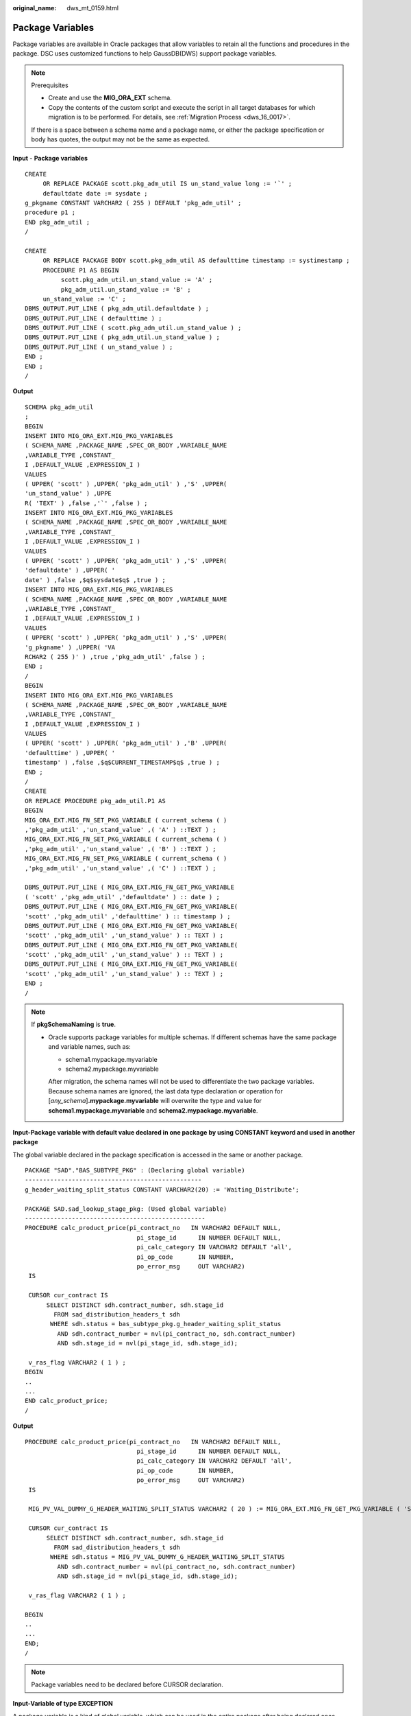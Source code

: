 :original_name: dws_mt_0159.html

.. _dws_mt_0159:

Package Variables
=================

Package variables are available in Oracle packages that allow variables to retain all the functions and procedures in the package. DSC uses customized functions to help GaussDB(DWS) support package variables.

.. note::

   Prerequisites

   -  Create and use the **MIG_ORA_EXT** schema.
   -  Copy the contents of the custom script and execute the script in all target databases for which migration is to be performed. For details, see :ref:`Migration Process <dws_16_0017>`.

   If there is a space between a schema name and a package name, or either the package specification or body has quotes, the output may not be the same as expected.

**Input** - **Package variables**

::

   CREATE
        OR REPLACE PACKAGE scott.pkg_adm_util IS un_stand_value long := '`' ;
        defaultdate date := sysdate ;
   g_pkgname CONSTANT VARCHAR2 ( 255 ) DEFAULT 'pkg_adm_util' ;
   procedure p1 ;
   END pkg_adm_util ;
   /

   CREATE
        OR REPLACE PACKAGE BODY scott.pkg_adm_util AS defaulttime timestamp := systimestamp ;
        PROCEDURE P1 AS BEGIN
             scott.pkg_adm_util.un_stand_value := 'A' ;
             pkg_adm_util.un_stand_value := 'B' ;
        un_stand_value := 'C' ;
   DBMS_OUTPUT.PUT_LINE ( pkg_adm_util.defaultdate ) ;
   DBMS_OUTPUT.PUT_LINE ( defaulttime ) ;
   DBMS_OUTPUT.PUT_LINE ( scott.pkg_adm_util.un_stand_value ) ;
   DBMS_OUTPUT.PUT_LINE ( pkg_adm_util.un_stand_value ) ;
   DBMS_OUTPUT.PUT_LINE ( un_stand_value ) ;
   END ;
   END ;
   /

**Output**

::

   SCHEMA pkg_adm_util
   ;
   BEGIN
   INSERT INTO MIG_ORA_EXT.MIG_PKG_VARIABLES
   ( SCHEMA_NAME ,PACKAGE_NAME ,SPEC_OR_BODY ,VARIABLE_NAME
   ,VARIABLE_TYPE ,CONSTANT_
   I ,DEFAULT_VALUE ,EXPRESSION_I )
   VALUES
   ( UPPER( 'scott' ) ,UPPER( 'pkg_adm_util' ) ,'S' ,UPPER(
   'un_stand_value' ) ,UPPE
   R( 'TEXT' ) ,false ,'`' ,false ) ;
   INSERT INTO MIG_ORA_EXT.MIG_PKG_VARIABLES
   ( SCHEMA_NAME ,PACKAGE_NAME ,SPEC_OR_BODY ,VARIABLE_NAME
   ,VARIABLE_TYPE ,CONSTANT_
   I ,DEFAULT_VALUE ,EXPRESSION_I )
   VALUES
   ( UPPER( 'scott' ) ,UPPER( 'pkg_adm_util' ) ,'S' ,UPPER(
   'defaultdate' ) ,UPPER( '
   date' ) ,false ,$q$sysdate$q$ ,true ) ;
   INSERT INTO MIG_ORA_EXT.MIG_PKG_VARIABLES
   ( SCHEMA_NAME ,PACKAGE_NAME ,SPEC_OR_BODY ,VARIABLE_NAME
   ,VARIABLE_TYPE ,CONSTANT_
   I ,DEFAULT_VALUE ,EXPRESSION_I )
   VALUES
   ( UPPER( 'scott' ) ,UPPER( 'pkg_adm_util' ) ,'S' ,UPPER(
   'g_pkgname' ) ,UPPER( 'VA
   RCHAR2 ( 255 )' ) ,true ,'pkg_adm_util' ,false ) ;
   END ;
   /
   BEGIN
   INSERT INTO MIG_ORA_EXT.MIG_PKG_VARIABLES
   ( SCHEMA_NAME ,PACKAGE_NAME ,SPEC_OR_BODY ,VARIABLE_NAME
   ,VARIABLE_TYPE ,CONSTANT_
   I ,DEFAULT_VALUE ,EXPRESSION_I )
   VALUES
   ( UPPER( 'scott' ) ,UPPER( 'pkg_adm_util' ) ,'B' ,UPPER(
   'defaulttime' ) ,UPPER( '
   timestamp' ) ,false ,$q$CURRENT_TIMESTAMP$q$ ,true ) ;
   END ;
   /
   CREATE
   OR REPLACE PROCEDURE pkg_adm_util.P1 AS
   BEGIN
   MIG_ORA_EXT.MIG_FN_SET_PKG_VARIABLE ( current_schema ( )
   ,'pkg_adm_util' ,'un_stand_value' ,( 'A' ) ::TEXT ) ;
   MIG_ORA_EXT.MIG_FN_SET_PKG_VARIABLE ( current_schema ( )
   ,'pkg_adm_util' ,'un_stand_value' ,( 'B' ) ::TEXT ) ;
   MIG_ORA_EXT.MIG_FN_SET_PKG_VARIABLE ( current_schema ( )
   ,'pkg_adm_util' ,'un_stand_value' ,( 'C' ) ::TEXT ) ;

   DBMS_OUTPUT.PUT_LINE ( MIG_ORA_EXT.MIG_FN_GET_PKG_VARIABLE
   ( 'scott' ,'pkg_adm_util' ,'defaultdate' ) :: date ) ;
   DBMS_OUTPUT.PUT_LINE ( MIG_ORA_EXT.MIG_FN_GET_PKG_VARIABLE(
   'scott' ,'pkg_adm_util' ,'defaulttime' ) :: timestamp ) ;
   DBMS_OUTPUT.PUT_LINE ( MIG_ORA_EXT.MIG_FN_GET_PKG_VARIABLE(
   'scott' ,'pkg_adm_util' ,'un_stand_value' ) :: TEXT ) ;
   DBMS_OUTPUT.PUT_LINE ( MIG_ORA_EXT.MIG_FN_GET_PKG_VARIABLE(
   'scott' ,'pkg_adm_util' ,'un_stand_value' ) :: TEXT ) ;
   DBMS_OUTPUT.PUT_LINE ( MIG_ORA_EXT.MIG_FN_GET_PKG_VARIABLE(
   'scott' ,'pkg_adm_util' ,'un_stand_value' ) :: TEXT ) ;
   END ;
   /

.. note::

   If **pkgSchemaNaming** is **true**.

   -  Oracle supports package variables for multiple schemas. If different schemas have the same package and variable names, such as:

      -  schema1.mypackage.myvariable
      -  schema2.mypackage.myvariable

      After migration, the schema names will not be used to differentiate the two package variables. Because schema names are ignored, the last data type declaration or operation for [*any_schema*]\ **.mypackage.myvariable** will overwrite the type and value for **schema1.mypackage.myvariable** and **schema2.mypackage.myvariable**.

**Input-Package variable with default value declared in one package by using CONSTANT keyword and used in another package**

The global variable declared in the package specification is accessed in the same or another package.

::

   PACKAGE "SAD"."BAS_SUBTYPE_PKG" : (Declaring global variable)
   -------------------------------------------------
   g_header_waiting_split_status CONSTANT VARCHAR2(20) := 'Waiting_Distribute';

   PACKAGE SAD.sad_lookup_stage_pkg: (Used global variable)
   --------------------------------------------------
   PROCEDURE calc_product_price(pi_contract_no   IN VARCHAR2 DEFAULT NULL,
                                  pi_stage_id      IN NUMBER DEFAULT NULL,
                                  pi_calc_category IN VARCHAR2 DEFAULT 'all',
                                  pi_op_code       IN NUMBER,
                                  po_error_msg     OUT VARCHAR2)
    IS

    CURSOR cur_contract IS
         SELECT DISTINCT sdh.contract_number, sdh.stage_id
           FROM sad_distribution_headers_t sdh
          WHERE sdh.status = bas_subtype_pkg.g_header_waiting_split_status
            AND sdh.contract_number = nvl(pi_contract_no, sdh.contract_number)
            AND sdh.stage_id = nvl(pi_stage_id, sdh.stage_id);

    v_ras_flag VARCHAR2 ( 1 ) ;
   BEGIN
   ..
   ...
   END calc_product_price;
   /

**Output**

::

   PROCEDURE calc_product_price(pi_contract_no   IN VARCHAR2 DEFAULT NULL,
                                  pi_stage_id      IN NUMBER DEFAULT NULL,
                                  pi_calc_category IN VARCHAR2 DEFAULT 'all',
                                  pi_op_code       IN NUMBER,
                                  po_error_msg     OUT VARCHAR2)
    IS

    MIG_PV_VAL_DUMMY_G_HEADER_WAITING_SPLIT_STATUS VARCHAR2 ( 20 ) := MIG_ORA_EXT.MIG_FN_GET_PKG_VARIABLE ( 'SAD' ,'bas_subtype_pkg' ,'g_header_waiting_split_status' ) ::VARCHAR2 ( 20 ) ;

    CURSOR cur_contract IS
         SELECT DISTINCT sdh.contract_number, sdh.stage_id
           FROM sad_distribution_headers_t sdh
          WHERE sdh.status = MIG_PV_VAL_DUMMY_G_HEADER_WAITING_SPLIT_STATUS
            AND sdh.contract_number = nvl(pi_contract_no, sdh.contract_number)
            AND sdh.stage_id = nvl(pi_stage_id, sdh.stage_id);

    v_ras_flag VARCHAR2 ( 1 ) ;

   BEGIN
   ..
   ...
   END;
   /

.. note::

   Package variables need to be declared before CURSOR declaration.

**Input-Variable of type EXCEPTION**

A package variable is a kind of global variable, which can be used in the entire package after being declared once.

::

   CREATE OR REPLACE PACKAGE BODY SAD.sad_lookup_stage_pkg IS

     ex_prog_error EXCEPTION;

   PROCEDURE assert_null ( pi_value IN VARCHAR2 )
   IS
   BEGIN
       IF pi_value IS NOT NULL THEN
               RAISE ex_prog_error ;

       END IF ;

   END assert_null;

   END SAD.sad_lookup_stage_pkg
   /

**Output**

::

   CREATE
        OR REPLACE PROCEDURE SAD.sad_lookup_stage_pkg#assert_null
    ( pi_value IN VARCHAR2 )
   PACKAGE
   IS
     ex_prog_error EXCEPTION;
   BEGIN
       IF pi_value IS NOT NULL THEN
               RAISE ex_prog_error ;

       END IF ;

   END ;
   /

.. note::

   As GaussDB does not have the software package functions, the package variable needs to be declared in the procedure or function.

**Input - If the configuration parameter pkgSchemaNaming is set to false**

A package variable is a kind of global variable, which can be used in the entire package after being declared once.

::

   CREATE OR REPLACE PACKAGE BODY SAD.bas_lookup_misc_pkg IS

     g_pkg_name CONSTANT VARCHAR2(30) := 'bas_lookup_misc_pkg';
     g_func_name VARCHAR2(30);

     FUNCTION func_name RETURN VARCHAR2 IS
       l_func_name VARCHAR2(100);
     BEGIN
       l_func_name := g_pkg_name || '.' || g_func_name;
       RETURN l_func_name;
     END;
   END SAD.bas_lookup_misc_pkg;
   /

**Output**

::

   INSERT INTO MIG_ORA_EXT.MIG_PKG_VARIABLES (
             PACKAGE_NAME
             ,SPEC_OR_BODY
             ,VARIABLE_NAME
             ,VARIABLE_TYPE
             ,CONSTANT_I
             ,DEFAULT_VALUE
             ,RUNTIME_EXEC_I
        )
        VALUES ( UPPER( 'bas_lookup_misc_pkg' )
        ,'B'
        ,UPPER( 'g_func_name' )
        ,UPPER( 'VARCHAR2(30)' )
        ,FALSE
        ,NULL
        ,FALSE ) ;

   END ;
   /
   --********************************************************************
   CREATE
        OR REPLACE FUNCTION SAD.bas_lookup_misc_pkg#func_name
        RETURN VARCHAR2
     PACKAGE
     IS
     l_func_name VARCHAR2 ( 100 ) ;
        MIG_PV_VAL_DUMMY_G_PKG_NAME VARCHAR2 ( 30 ) := MIG_ORA_EXT.MIG_FN_GET_PKG_VARIABLE ( 'SAD' ,'bas_lookup_misc_pkg' ,'g_pkg_name' ) ::VARCHAR2 ( 30 ) ;
        MIG_PV_VAL_DUMMY_G_FUNC_NAME VARCHAR2 ( 30 ) := MIG_ORA_EXT.MIG_FN_GET_PKG_VARIABLE ( 'SAD' ,'bas_lookup_misc_pkg' ,'g_func_name' ) ::VARCHAR2 ( 30 ) ;

   BEGIN
       l_func_name := MIG_PV_VAL_DUMMY_G_PKG_NAME || '.' || MIG_PV_VAL_DUMMY_G_FUNC_NAME ;

    MIG_ORA_EXT.MIG_FN_SET_PKG_VARIABLE ( 'SAD','bas_lookup_misc_pkg','g_pkg_name',MIG_PV_VAL_DUMMY_G_PKG_NAME ) ;
    MIG_ORA_EXT.MIG_FN_SET_PKG_VARIABLE ( 'SAD','bas_lookup_misc_pkg','g_func_name',MIG_PV_VAL_DUMMY_G_FUNC_NAME ) ;

       RETURN l_func_name ;


   END ;
   /

.. note::

   If the configuration parameter **pkgSchemaNaming** is set to **false**, package variable migration is not happening properly in some places (for example, GET to fetch default value and SET to assign final value are not added). This setting is not recommended by the kernel team. Please check with Kernel team.

**Input-Package variable declared with data type as table column %TYPE**

If a data type is declared as table column %TYPE for a variable, the data type which is defined on table creation level is considered to be the corresponding column.

::

   CREATE OR REPLACE PACKAGE BODY SAD.bas_lookup_misc_pkg IS

     v_emp_name emp.ename%TYPE;

   PROCEDURE save_emp_dtls ( v_empno IN VARCHAR2 )
   IS
   BEGIN

       IF v_emp_name IS NULL THEN
          v_emp_name := 'test';
       END IF ;

   END save_emp_dtls;

   END bas_lookup_misc_pkg
   /

**Output**

::

   BEGIN

        INSERT INTO MIG_ORA_EXT.MIG_PKG_VARIABLES (
             PACKAGE_NAME
             ,SPEC_OR_BODY
             ,VARIABLE_NAME
             ,VARIABLE_TYPE
             ,CONSTANT_I
             ,DEFAULT_VALUE
             ,RUNTIME_EXEC_I
        )
        VALUES ( UPPER( 'bas_lookup_misc_pkg' )
        ,'B'
        ,UPPER( 'v_emp_name' )
        ,UPPER( 'VARCHAR2(30)' )
        ,FALSE
        ,NULL
        ,FALSE ) ;

   END ;
   /
   --*********************************************************
   CREATE
        OR REPLACE PROCEDURE SAD.bas_lookup_misc_pkg#save_emp_dtls ( v_empno IN VARCHAR2 )
   PACKAGE
   IS
     MIG_PV_VAL_DUMMY_EMP_NAME VARCHAR2 ( 30 ) := MIG_ORA_EXT.MIG_FN_GET_PKG_VARIABLE ( 'SAD' ,'bas_lookup_misc_pkg' ,'v_emp_name' ) ::VARCHAR2 ( 30 ) ;
   BEGIN
       IF MIG_PV_VAL_DUMMY_EMP_NAME IS NULL THEN
          MIG_PV_VAL_DUMMY_EMP_NAME := 'test';
       END IF ;

   END ;
   /

.. note::

   While migrating a package variable with a data type as table column %TYPE, take the actual data type from a table and use it while declaring a variable, rather than using %TYPE.

**Input - If the configuration parameter "pkgSchemaNaming" is set to false**

If the PACKAGE name is specified along with the SCHEMA name, use the SCHEMA name on GET() to fetch the default value and SET() to assign the final value .

::

   CREATE OR REPLACE PACKAGE BODY SAD.bas_lookup_misc_pkg IS

     g_pkg_name CONSTANT VARCHAR2(30) := 'bas_lookup_misc_pkg';
     g_func_name VARCHAR2(30);

     FUNCTION func_name RETURN VARCHAR2 IS
       l_func_name VARCHAR2(100);
     BEGIN
       l_func_name := g_pkg_name || '.' || g_func_name;
       RETURN l_func_name;
     END;
   END SAD.bas_lookup_misc_pkg;
   /

**Output**

::

   BEGIN
        INSERT INTO MIG_ORA_EXT.MIG_PKG_VARIABLES (
             PACKAGE_NAME
             ,SPEC_OR_BODY
             ,VARIABLE_NAME
             ,VARIABLE_TYPE
             ,CONSTANT_I
             ,DEFAULT_VALUE
             ,RUNTIME_EXEC_I
        )
        VALUES ( UPPER( 'bas_lookup_misc_pkg' )
        ,'B'
        ,UPPER( 'g_pkg_name' )
        ,UPPER( 'VARCHAR2(30)' )
        ,TRUE
        ,'bas_lookup_misc_pkg'
        ,FALSE ) ;

        INSERT INTO MIG_ORA_EXT.MIG_PKG_VARIABLES (
             PACKAGE_NAME
             ,SPEC_OR_BODY
             ,VARIABLE_NAME
             ,VARIABLE_TYPE
             ,CONSTANT_I
             ,DEFAULT_VALUE
             ,RUNTIME_EXEC_I
        )
        VALUES ( UPPER( 'bas_lookup_misc_pkg' )
        ,'B'
        ,UPPER( 'g_func_name' )
        ,UPPER( 'VARCHAR2(30)' )
        ,FALSE
        ,NULL
        ,FALSE ) ;

   END ;
   /
   --********************************************************************
   CREATE
        OR REPLACE FUNCTION SAD.bas_lookup_misc_pkg#func_name
        RETURN VARCHAR2
     PACKAGE
     IS
     l_func_name VARCHAR2 ( 100 ) ;
        MIG_PV_VAL_DUMMY_G_PKG_NAME VARCHAR2 ( 30 ) := MIG_ORA_EXT.MIG_FN_GET_PKG_VARIABLE ( 'SAD' ,'bas_lookup_misc_pkg' ,'g_pkg_name' ) ::VARCHAR2 ( 30 ) ;
        MIG_PV_VAL_DUMMY_G_FUNC_NAME VARCHAR2 ( 30 ) := MIG_ORA_EXT.MIG_FN_GET_PKG_VARIABLE ( 'SAD' ,'bas_lookup_misc_pkg' ,'g_func_name' ) ::VARCHAR2 ( 30 ) ;

   BEGIN
       l_func_name := MIG_PV_VAL_DUMMY_G_PKG_NAME || '.' || MIG_PV_VAL_DUMMY_G_FUNC_NAME ;

    MIG_ORA_EXT.MIG_FN_SET_PKG_VARIABLE ( 'SAD','bas_lookup_misc_pkg','g_pkg_name',MIG_PV_VAL_DUMMY_G_PKG_NAME ) ;
    MIG_ORA_EXT.MIG_FN_SET_PKG_VARIABLE ( 'SAD','bas_lookup_misc_pkg','g_func_name',MIG_PV_VAL_DUMMY_G_FUNC_NAME ) ;

       RETURN l_func_name ;


   END ;
   /

**Input - If the configuration parameter pkgSchemaNaming is set to false**

If the configuration parameter **pkgSchemaNaming** is set to **false**.

::

   CREATE OR REPLACE PACKAGE BODY bas_lookup_misc_pkg IS

     g_pkg_name CONSTANT VARCHAR2(30) := 'bas_lookup_misc_pkg';
     g_func_name VARCHAR2(30);

     FUNCTION func_name RETURN VARCHAR2 IS
       l_func_name VARCHAR2(100);
     BEGIN
       l_func_name := g_pkg_name || '.' || g_func_name;
       RETURN l_func_name;
     END;
   END SAD.bas_lookup_misc_pkg;
   /

**Output**

::

   BEGIN
        INSERT INTO MIG_ORA_EXT.MIG_PKG_VARIABLES (
             PACKAGE_NAME
             ,SPEC_OR_BODY
             ,VARIABLE_NAME
             ,VARIABLE_TYPE
             ,CONSTANT_I
             ,DEFAULT_VALUE
             ,RUNTIME_EXEC_I
        )
        VALUES ( UPPER( 'bas_lookup_misc_pkg' )
        ,'B'
        ,UPPER( 'g_pkg_name' )
        ,UPPER( 'VARCHAR2(30)' )
        ,TRUE
        ,'bas_lookup_misc_pkg'
        ,FALSE ) ;

        INSERT INTO MIG_ORA_EXT.MIG_PKG_VARIABLES (
             PACKAGE_NAME
             ,SPEC_OR_BODY
             ,VARIABLE_NAME
             ,VARIABLE_TYPE
             ,CONSTANT_I
             ,DEFAULT_VALUE
             ,RUNTIME_EXEC_I
        )
        VALUES ( UPPER( 'bas_lookup_misc_pkg' )
        ,'B'
        ,UPPER( 'g_func_name' )
        ,UPPER( 'VARCHAR2(30)' )
        ,FALSE
        ,NULL
        ,FALSE ) ;

   END ;
   /
   --********************************************************************
   CREATE
        OR REPLACE FUNCTION bas_lookup_misc_pkg#func_name
        RETURN VARCHAR2
     PACKAGE
     IS
     l_func_name VARCHAR2 ( 100 ) ;
        MIG_PV_VAL_DUMMY_G_PKG_NAME VARCHAR2 ( 30 ) := MIG_ORA_EXT.MIG_FN_GET_PKG_VARIABLE ( CURRENT_SCHEMA() ,'bas_lookup_misc_pkg' ,'g_pkg_name' ) ::VARCHAR2 ( 30 ) ;
        MIG_PV_VAL_DUMMY_G_FUNC_NAME VARCHAR2 ( 30 ) := MIG_ORA_EXT.MIG_FN_GET_PKG_VARIABLE ( CURRENT_SCHEMA() ,'bas_lookup_misc_pkg' ,'g_func_name' ) ::VARCHAR2 ( 30 ) ;

   BEGIN
       l_func_name := MIG_PV_VAL_DUMMY_G_PKG_NAME || '.' || MIG_PV_VAL_DUMMY_G_FUNC_NAME ;

    MIG_ORA_EXT.MIG_FN_SET_PKG_VARIABLE ( CURRENT_SCHEMA(),'bas_lookup_misc_pkg','g_pkg_name',MIG_PV_VAL_DUMMY_G_PKG_NAME ) ;
    MIG_ORA_EXT.MIG_FN_SET_PKG_VARIABLE ( CURRENT_SCHEMA(),'bas_lookup_misc_pkg','g_func_name',MIG_PV_VAL_DUMMY_G_FUNC_NAME ) ;

       RETURN l_func_name ;


   END ;
   /

**Input: if pkgSchemaNaming is set to false, package variable**

The global variable is not correctly converted during package conversion, and an error is reported during compilation. If the configuration parameter **pkgSchemaNaming** is set to **false**, package variable migration is not happening properly in some places. This setting is not recommended by Kernel team. Please check with Kernel team.

::

   CREATE OR REPLACE PACKAGE BODY SAD.bas_dml_lookup_pkg IS
     g_pkg_name CONSTANT VARCHAR2(30) := 'bas_dml_ic_price_rule_pkg' ;
     g_func_name VARCHAR2 (100);

     FUNCTION func_name
     RETURN VARCHAR2
     IS
       l_func_name VARCHAR2(100) ;
     BEGIN
        l_func_name := g_pkg_name || '.' || g_func_name ;
        RETURN l_func_name ;

      END ;

   END bas_dml_lookup_pkg ;
   /

**Output**

::

   BEGIN
        INSERT INTO MIG_ORA_EXT.MIG_PKG_VARIABLES (
               USER_NAME, PACKAGE_NAME, SPEC_OR_BODY
             , VARIABLE_NAME, VARIABLE_TYPE
             , CONSTANT_I, DEFAULT_VALUE, RUNTIME_EXEC_I
        )
        VALUES ( 'SAD', UPPER( 'bas_dml_lookup_pkg' ), 'B'
               , UPPER( 'g_pkg_name' ), UPPER( 'VARCHAR2 ( 30 )' )
               , TRUE, 'bas_dml_ic_price_rule_pkg', FALSE ) ;

        INSERT INTO MIG_ORA_EXT.MIG_PKG_VARIABLES (
               USER_NAME, PACKAGE_NAME, SPEC_OR_BODY
             , VARIABLE_NAME, VARIABLE_TYPE
             , CONSTANT_I, DEFAULT_VALUE, RUNTIME_EXEC_I
        )
        VALUES ( 'SAD', UPPER( 'bas_dml_lookup_pkg' ), 'B'
               , UPPER( 'g_func_name' ), UPPER( 'VARCHAR2(100)' )
               , FALSE, NULL, FALSE ) ;

   END ;
   /

   CREATE OR REPLACE FUNCTION SAD.bas_dml_lookup_pkg#func_name
   RETURN VARCHAR2
   IS
        MIG_PV_VAL_DUMMY_G_PKG_NAME VARCHAR2(30) := MIG_ORA_EXT.MIG_FN_GET_PKG_VARIABLE ( 'SAD', 'BAS_DML_LOOKUP_PKG', 'G_PKG_NAME' )::VARCHAR2(30) ;
        MIG_PV_VAL_DUMMY_G_FUNC_NAME VARCHAR2(100) := MIG_ORA_EXT.MIG_FN_GET_PKG_VARIABLE ( 'SAD', 'BAS_DML_LOOKUP_PKG', 'G_FUNC_NAME' )::VARCHAR2(100) ;
        l_func_name VARCHAR2(100) ;
   BEGIN
        l_func_name := MIG_PV_VAL_DUMMY_G_PKG_NAME || '.' || MIG_PV_VAL_DUMMY_G_FUNC_NAME ;
        RETURN l_func_name ;

   END ;
   /

**Input: table field type definition in the (%type) table**

During package conversion, the schema definition is not added to the table field type definition in the (%type) table. An error is reported during compilation.

::

   CREATE TABLE CTP_BRANCH
        ( ID            VARCHAR2(10)
     , NAME          VARCHAR2(100)
     , DESCRIPTION   VARCHAR2(500)
     );

   CREATE OR REPLACE PACKAGE BODY SAD.bas_dml_lookup_pkg IS
     g_pkg_name CONSTANT VARCHAR2(30) := 'bas_dml_ic_price_rule_pkg' ;
     g_func_name CTP_BRANCH.NAME%TYPE;

     FUNCTION func_name
     RETURN VARCHAR2
     IS
       l_func_name VARCHAR2(100) ;
     BEGIN
        l_func_name := g_pkg_name || '.' || g_func_name ;
        RETURN l_func_name ;

      END ;

   END bas_dml_lookup_pkg ;
   /

**Output**

::

   BEGIN
        INSERT INTO MIG_ORA_EXT.MIG_PKG_VARIABLES (
               USER_NAME, PACKAGE_NAME, SPEC_OR_BODY
             , VARIABLE_NAME, VARIABLE_TYPE
             , CONSTANT_I, DEFAULT_VALUE, RUNTIME_EXEC_I
        )
        VALUES ( 'SAD', UPPER( 'bas_dml_lookup_pkg' ), 'B'
               , UPPER( 'g_pkg_name' ), UPPER( 'VARCHAR2 ( 30 )' )
               , TRUE, 'bas_dml_ic_price_rule_pkg', FALSE ) ;

        INSERT INTO MIG_ORA_EXT.MIG_PKG_VARIABLES (
               USER_NAME, PACKAGE_NAME, SPEC_OR_BODY
             , VARIABLE_NAME, VARIABLE_TYPE
             , CONSTANT_I, DEFAULT_VALUE, RUNTIME_EXEC_I
        )
        VALUES ( 'SAD', UPPER( 'bas_dml_lookup_pkg' ), 'B'
               , UPPER( 'g_func_name' ), UPPER( 'VARCHAR2(100)' )
               , FALSE, NULL, FALSE ) ;

   END ;
   /
   CREATE OR REPLACE FUNCTION SAD.bas_dml_lookup_pkg#func_name
   RETURN VARCHAR2
   IS
        MIG_PV_VAL_DUMMY_G_PKG_NAME VARCHAR2(30) := MIG_ORA_EXT.MIG_FN_GET_PKG_VARIABLE ( 'SAD', 'BAS_DML_LOOKUP_PKG', 'G_PKG_NAME' )::VARCHAR2(30) ;
        MIG_PV_VAL_DUMMY_G_FUNC_NAME VARCHAR2(100) := MIG_ORA_EXT.MIG_FN_GET_PKG_VARIABLE ( 'SAD', 'BAS_DML_LOOKUP_PKG', 'G_FUNC_NAME' )::VARCHAR2(100) ;
        l_func_name VARCHAR2(100) ;
   BEGIN
        l_func_name := MIG_PV_VAL_DUMMY_G_PKG_NAME || '.' || MIG_PV_VAL_DUMMY_G_FUNC_NAME ;
        RETURN l_func_name ;

   END ;
   /

**EXCEPTION**

Package variables can be declare as **EXCEPTION**. GaussDB(DWS) does not support this function.

**Input**

::

   CREATE OR REPLACE PACKAGE BODY product_pkg IS

     ex_prog_error EXCEPTION;

     PROCEDURE assert_null(pi_value IN VARCHAR2) IS
     BEGIN
       IF pi_value IS NOT NULL
       THEN
         RAISE ex_prog_error;
       END IF;
     EXCEPTION
       WHEN ex_prog_error THEN
         RAISE ex_prog_error;

     END assert_null;
   END product_pkg;
   /

**Output**

::

   CREATE OR REPLACE PROCEDURE product_pkg.Assert_null (pi_value IN VARCHAR2)
   IS
     ex_prog_error EXCEPTION;
   BEGIN
       IF pi_value IS NOT NULL THEN
         RAISE ex_prog_error;
       END IF;
   EXCEPTION
     WHEN ex_prog_error THEN
                RAISE ex_prog_error;
   END;

   /

**Default value**

function is specified as a default value for a package variable.

**Input**

::

   BEGIN
        INSERT INTO MIG_ORA_EXT.MIG_PKG_VARIABLES (
             PACKAGE_NAME
             ,SPEC_OR_BODY
             ,VARIABLE_NAME
             ,VARIABLE_TYPE
             ,CONSTANT_I
             ,DEFAULT_VALUE
             ,RUNTIME_EXEC_I
        )
        VALUES ( UPPER( 'PKG_REVN_ARPU' )
        ,'B'
        ,UPPER( 'imodel' )
        ,UPPER( 'log_table.ds_exec%TYPE' )
        ,FALSE
        ,pkg_etl.proc_set_chain ( 'DAILY ARPU' )
        ,FALSE ) ;

   END ;
   /
   gSQL:PKG_REVN_ARPU_04.SQL:23: ERROR:  function pkg_etl.proc_set_chain(unknown) does not exist
   LINE 15:      ,pkg_etl.proc_set_chain ( 'DAILY ARPU' )
                  ^
   HINT:  No function matches the given name and argument types. You might need to add explicit type casts.



   CREATE OR REPLACE PACKAGE BODY IC_STAGE.PKG_REVN_ARPU
   AS
    imodel   log_table.ds_exec%TYPE := pkg_etl.proc_set_chain ('DAILY ARPU');
   PROCEDURE AGGR_X_AGG00_REVN_DEALER (p_date    PLS_INTEGER,
                                          p_days    PLS_INTEGER)
      AS
         v_start_date   PLS_INTEGER;
         v_curr_date    PLS_INTEGER;
      v_imodel   VARCHAR2(100);
      BEGIN
         pkg_etl.proc_start (p_date, 'AGGR_X_AGG00_REVN_DEALER ');

         v_start_date :=
            TO_CHAR (TO_DATE (p_date, 'yyyymmdd') - (p_days - 1), 'yyyymmdd');
         v_curr_date := p_date;
      v_imodel := imodel;

      END;
   END PKG_REVN_ARPU;
   /

**Output**

::

   SET
        package_name_list = 'PKG_REVN_ARPU' ;

   BEGIN
        INSERT INTO MIG_ORA_EXT.MIG_PKG_VARIABLES (
             PACKAGE_NAME
             ,SPEC_OR_BODY
             ,VARIABLE_NAME
             ,VARIABLE_TYPE
             ,CONSTANT_I
             ,DEFAULT_VALUE
             ,RUNTIME_EXEC_I
        )
        VALUES ( UPPER( 'PKG_REVN_ARPU' )
        ,'B'
        ,UPPER( 'imodel' )
        ,UPPER( 'log_table.ds_exec%TYPE' )
        ,FALSE
        ,$q$pkg_etl.proc_set_chain ('DAILY ARPU')$q$
        ,TRUE ) ;

   END ;
   /
   CREATE
        OR REPLACE PROCEDURE PKG_REVN_ARPU.AGGR_X_AGG00_REVN_DEALER ( p_date INTEGER
        ,p_days INTEGER )
     AS
     MIG_PV_VAL_DUMMY_IMODEL log_table.ds_exec%TYPE := MIG_ORA_EXT.MIG_FN_GET_PKG_VARIABLE ( CURRENT_USER,'PKG_REVN_ARPU','imodel' ) ::log_table.ds_exec%TYPE ;
        v_start_date INTEGER ;
        v_curr_date INTEGER ;
        v_imodel VARCHAR2 ( 100 ) ;

   BEGIN
        pkg_etl.proc_start ( p_date ,'AGGR_X_AGG00_REVN_DEALER ' ) ;
        v_start_date := TO_CHAR( TO_DATE( p_date ,'yyyymmdd' ) - ( p_days - 1 ),'yyyymmdd' ) ;
        v_curr_date := p_date ;
        v_imodel := MIG_PV_VAL_DUMMY_IMODEL ;
        MIG_ORA_EXT.MIG_FN_SET_PKG_VARIABLE ( CURRENT_USER,'PKG_REVN_ARPU','imodel',MIG_PV_VAL_DUMMY_IMODEL ) ;

   END ;
   /
   reset package_name_list ;

**PLS_INTEGER**

A PLS_INTEGER datatype is not converted into INTEGER for package variables but it is working fine for other local variables. Therefore, it should be converted to INTEGER, such as, varaible1 PLS_INTEGER ==> varaible1 INTEGER

SCRIPTS: SAD_CALC_BPART_PRICE_PKG.sql, SAD_CALC_ITEM_PKG_TEST_OB.sql, SAD_CALC_ITEM_PRICE_TEST_OB.sql, SAD_CALC_ITEM_PRI_TEST_OB.sql, SAD_CALC_ITEM_TEST_OB.sql

**Input**

::

   CREATE OR REPLACE PACKAGE BODY "SAD"."SAD_CALC_BPART_PRICE_PKG" IS
   g_max_number_of_entities PLS_INTEGER := 100;
   FUNCTION split_warning(pi_contract_number IN VARCHAR2,
   pi_stage_id        IN NUMBER,
   pi_quotation_id    IN NUMBER,
   pi_cfg_instance_id IN NUMBER) RETURN VARCHAR2 IS
   BEGIN
   ---
   l_item_list := items_no_cost(pi_contract_number        => pi_contract_number,
   pi_stage_id               => pi_stage_id,
   pi_quotation_id           => pi_quotation_id,
   pi_cfg_instance_id        => pi_cfg_instance_id,
   pi_max_number_of_entities => g_max_number_of_entities,
   pi_sep_char               => g_item_sep_char,
   po_error_msg              => po_error_msg);
   ---
   END split_warning;
   END SAD_CALC_BPART_PRICE_PKG;

**Output**

::

   BEGIN
   ---
   INSERT INTO MIG_ORA_EXT.MIG_PKG_VARIABLES (
   PACKAGE_NAME
   ,SPEC_OR_BODY
   ,VARIABLE_NAME
   ,VARIABLE_TYPE
   ,CONSTANT_I
   ,DEFAULT_VALUE
   ,RUNTIME_EXEC_I
   )
   VALUES ( UPPER( 'SAD_CALC_BPART_PRICE_PKG' )
   ,'B'
   ,UPPER( 'g_max_number_of_entities' )
   ,UPPER( 'PLS_INTEGER' )
   ,FALSE
   ,100
   ,FALSE ) ;
   ---
   END;
   /
   CREATE
   OR REPLACE FUNCTION SAD.SAD_CALC_BPART_PRICE_PKG#split_warning ( pi_contract_number IN VARCHAR2
   ,pi_stage_id IN NUMBER
   ,pi_quotation_id IN NUMBER
   ,pi_cfg_instance_id IN NUMBER )
   RETURN VARCHAR2 IS
   ---
   MIG_PV_VAL_DUMMY_G_MAX_NUMBER_OF_ENTITIES PLS_INTEGER := MIG_ORA_EXT.MIG_FN_GET_PKG_VARIABLE ( current_schema ( )
   ,'SAD_CALC_BPART_PRICE_PKG'
   ,'g_max_number_of_entities' ) ::PLS_INTEGER ;
   ---
   l_item_list := SAD.SAD_CALC_BPART_PRICE_PKG#items_no_cost ( pi_contract_number => pi_contract_number ,
   pi_stage_id => pi_stage_id ,
   pi_quotation_id => pi_quotation_id ,
   pi_cfg_instance_id => pi_cfg_instance_id ,
   pi_max_number_of_entities => MIG_PV_VAL_DUMMY_G_MAX_NUMBER_OF_ENTITIES ,
   pi_sep_char => MIG_PV_VAL_DUMMY_G_ITEM_SEP_CHAR ,
   po_error_msg => po_error_msg ) ;
   ---
   END;

**Input**

::

   PLS_INTEGER datatype not converted into INTEGER for package variables but it's working fine for other local variables therefore for package variables also PLS_INTEGER should be converted to INTEGER datatype i.e varaible1 PLS_INTEGER ==> varaible1 INTEGER

   SCRIPTS : SAD_CALC_BPART_PRICE_PKG.SQL, SAD_CALC_ITEM_PKG_TEST_OB.SQL, SAD_CALC_ITEM_PRICE_TEST_OB.SQL, SAD_CALC_ITEM_PRI_TEST_OB.SQL, SAD_CALC_ITEM_TEST_OB.SQL

   INPUT :

   CREATE OR REPLACE PACKAGE BODY "SAD"."SAD_CALC_BPART_PRICE_PKG" IS

    g_max_number_of_entities PLS_INTEGER := 100;

    FUNCTION split_warning(pi_contract_number IN VARCHAR2,
                            pi_stage_id        IN NUMBER,
                            pi_quotation_id    IN NUMBER,
                            pi_cfg_instance_id IN NUMBER) RETURN VARCHAR2 IS

     BEGIN
     ---

     l_item_list := items_no_cost(pi_contract_number        => pi_contract_number,
                                    pi_stage_id               => pi_stage_id,
                                    pi_quotation_id           => pi_quotation_id,
                                    pi_cfg_instance_id        => pi_cfg_instance_id,
                                    pi_max_number_of_entities => g_max_number_of_entities,
                                    pi_sep_char               => g_item_sep_char,
                                    po_error_msg              => po_error_msg);

     ---

     END split_warning;

   END SAD_CALC_BPART_PRICE_PKG;


   OUTPUT :

   BEGIN

   ---
   INSERT INTO MIG_ORA_EXT.MIG_PKG_VARIABLES (
             PACKAGE_NAME
             ,SPEC_OR_BODY
             ,VARIABLE_NAME
             ,VARIABLE_TYPE
             ,CONSTANT_I
             ,DEFAULT_VALUE
             ,RUNTIME_EXEC_I
        )
        VALUES ( UPPER( 'SAD_CALC_BPART_PRICE_PKG' )
        ,'B'
        ,UPPER( 'g_max_number_of_entities' )
        ,UPPER( 'PLS_INTEGER' )
        ,FALSE
        ,100
        ,FALSE ) ;
   ---

   END;
   /

   CREATE
        OR REPLACE FUNCTION SAD.SAD_CALC_BPART_PRICE_PKG#split_warning ( pi_contract_number IN VARCHAR2
        ,pi_stage_id IN NUMBER
        ,pi_quotation_id IN NUMBER
        ,pi_cfg_instance_id IN NUMBER )
        RETURN VARCHAR2 IS

     ---

        MIG_PV_VAL_DUMMY_G_MAX_NUMBER_OF_ENTITIES PLS_INTEGER := MIG_ORA_EXT.MIG_FN_GET_PKG_VARIABLE ( current_schema ( )
        ,'SAD_CALC_BPART_PRICE_PKG'
        ,'g_max_number_of_entities' ) ::PLS_INTEGER ;

     ---

     l_item_list := SAD.SAD_CALC_BPART_PRICE_PKG#items_no_cost ( pi_contract_number => pi_contract_number ,
                   pi_stage_id => pi_stage_id ,
                   pi_quotation_id => pi_quotation_id ,
                   pi_cfg_instance_id => pi_cfg_instance_id ,
                   pi_max_number_of_entities => MIG_PV_VAL_DUMMY_G_MAX_NUMBER_OF_ENTITIES ,
                   pi_sep_char => MIG_PV_VAL_DUMMY_G_ITEM_SEP_CHAR ,
                   po_error_msg => po_error_msg ) ;
     ---

   END;

**Output**

::

   BEGIN
        INSERT INTO MIG_ORA_EXT.MIG_PKG_VARIABLES
      (  PACKAGE_NAME, SPEC_OR_BODY, VARIABLE_NAME
             , VARIABLE_TYPE, CONSTANT_I, DEFAULT_VALUE
             , RUNTIME_EXEC_I )
        VALUES ( UPPER('SAD_CALC_BPART_PRICE_PKG')
         , 'B', UPPER( 'g_max_number_of_entities' )
         , UPPER( 'INTEGER' ),FALSE,100
         , FALSE ) ;
   END ;
   /

   CREATE OR REPLACE FUNCTION SAD.SAD_CALC_BPART_PRICE_PKG#split_warning
    ( pi_contract_number IN VARCHAR2
       , pi_stage_id   IN NUMBER )
   RETURN VARCHAR2
   PACKAGE
   IS
    MIG_PV_VAL_DUMMY_G_MAX_NUMBER_OF_ENTITIES INTEGER := MIG_ORA_EXT.MIG_FN_GET_PKG_VARIABLE('SAD', 'SAD_CALC_BPART_PRICE_PKG', 'g_max_number_of_entities') ::INTEGER ;
       po_error_msg sad_products_t.exception_description%TYPE ;

   BEGIN
        l_item_list := items_no_cost ( pi_contract_number => pi_contract_number ,pi_stage_id => pi_stage_id
             , pi_max_number_of_entities => MIG_PV_VAL_DUMMY_G_MAX_NUMBER_OF_ENTITIES
             , po_error_msg => po_error_msg ) ;
        MIG_ORA_EXT.MIG_FN_SET_PKG_VARIABLE ('SAD' ,'SAD_CALC_BPART_PRICE_PKG' ,'g_max_number_of_entities' ,MIG_PV_VAL_DUMMY_G_MAX_NUMBER_OF_ENTITIES);

        RETURN po_error_msg ;

   EXCEPTION
       WHEN OTHERS THEN
           po_error_msg := 'Program Others abnormal, Fail to obtain the warning information.' || SQLERRM ;
           MIG_ORA_EXT.MIG_FN_SET_PKG_VARIABLE ( 'SAD' ,'SAD_CALC_BPART_PRICE_PKG' ,'g_max_number_of_entities' ,MIG_PV_VAL_DUMMY_G_MAX_NUMBER_OF_ENTITIES ) ;

           RETURN po_error_msg ;

   END ;
   /

**Cursor With Package Variable**

The cursor declared in SAD.sad_calc_product_price_pkg#calc_product_price contains package variables and needs to be handled.

**Input**

::

   CREATE OR REPLACE PACKAGE SAD.bas_subtype_pkg IS
     g_header_waiting_split_status CONSTANT VARCHAR2(20) := 'Waiting_Distribute';
     SUBTYPE error_msg IS sad_products_t.exception_description%TYPE;
   END bas_subtype_pkg;
   /

   CREATE OR REPLACE PACKAGE BODY SAD.sad_calc_product_price_pkg IS
     PROCEDURE calc_product_price(pi_contract_no   IN VARCHAR2 DEFAULT NULL,
                                  pi_stage_id      IN NUMBER DEFAULT NULL,
                                  po_error_msg     OUT VARCHAR2) IS
       CURSOR cur_contract IS
         SELECT DISTINCT sdh.contract_number, sdh.stage_id
           FROM sad_distribution_headers_t sdh
          WHERE sdh.status = bas_subtype_pkg.g_header_waiting_split_status
            AND sdh.contract_number = nvl(pi_contract_no, sdh.contract_number)
            AND sdh.stage_id = nvl(pi_stage_id, sdh.stage_id);

       lv_error_msg bas_subtype_pkg.error_msg;
     BEGIN
       FOR rec_contract IN cur_contract
       LOOP

           validate_process_status(rec_contract.contract_number,
                                   rec_contract.stage_id,
                                   lv_error_msg);
       END LOOP;

    po_error_msg := lv_error_msg;
     END calc_product_price;

   END sad_calc_product_price_pkg;
   /

**Output**

::

   BEGIN
        INSERT INTO MIG_ORA_EXT.MIG_PKG_VARIABLES
       ( PACKAGE_NAME,SPEC_OR_BODY,VARIABLE_NAME
       , VARIABLE_TYPE,CONSTANT_I,DEFAULT_VALUE
       , RUNTIME_EXEC_I )
        VALUES ( UPPER('bas_subtype_pkg'), 'S', UPPER('g_header_waiting_split_status')
       , UPPER( 'VARCHAR2(20)' ), TRUE, 'Waiting_Distribute'
       , FALSE ) ;
   END ;
   /

   CREATE OR REPLACE PROCEDURE SAD.sad_calc_product_price_pkg#calc_product_price
    ( pi_contract_no IN VARCHAR2 DEFAULT NULL
       , pi_stage_id IN NUMBER DEFAULT NULL
       , po_error_msg OUT VARCHAR2 )
   PACKAGE
   IS
    MIG_PV_VAL_DUMMY_G_HEADER_WAITING_SPLIT_STATUS VARCHAR2 ( 20 ) := MIG_ORA_EXT.MIG_FN_GET_PKG_VARIABLE ( 'SAD' ,'bas_subtype_pkg'
       ,'g_header_waiting_split_status' ) ::VARCHAR2 ( 20 ) ;

    CURSOR cur_contract IS
    SELECT DISTINCT sdh.contract_number, sdh.stage_id
         FROM sad_distribution_headers_t sdh
        WHERE sdh.status = MIG_PV_VAL_DUMMY_G_HEADER_WAITING_SPLIT_STATUS
          AND sdh.contract_number = nvl( pi_contract_no ,sdh.contract_number )
          AND sdh.stage_id = nvl( pi_stage_id ,sdh.stage_id ) ;

       lv_error_msg sad_products_t.exception_description%TYPE ;
   BEGIN
        FOR rec_contract IN cur_contract
     LOOP
             validate_process_status ( rec_contract.contract_number ,rec_contract.stage_id ,lv_error_msg ) ;

        END LOOP ;
        po_error_msg := lv_error_msg ;
        MIG_ORA_EXT.MIG_FN_SET_PKG_VARIABLE ( 'SAD' ,'bas_subtype_pkg' ,'g_header_waiting_split_status' ,MIG_PV_VAL_DUMMY_G_HEADER_WAITING_SPLIT_STATUS ) ;

   END ;
   /

**SET VARIABLE function after the RETURN**

SET VARIABLE function should be called before the RETURN statements in the procedure and function.

**Input**

::

   CREATE OR REPLACE PACKAGE BODY SAD.bas_dml_lookup_pkg IS
     g_pkg_name CONSTANT VARCHAR2(30) := 'bas_dml_lookup_pkg' ;
     g_func_name VARCHAR2(100);

     FUNCTION func_name
     RETURN VARCHAR2
     IS
       l_func_name VARCHAR2(100) ;
     BEGIN
     g_func_name := 'func_name';
        l_func_name := g_pkg_name || '.' || g_func_name ;
        RETURN l_func_name ;

      END;

     PROCEDURE data_change_logs ( pi_table_name        IN VARCHAR2
                                , pi_table_key_columns IN VARCHAR2
                                , po_error_msg         OUT VARCHAR2
           )
     IS
     BEGIN
       g_func_name := 'data_change_logs';

    IF pi_table_name IS NULL
    THEN
     RETURN;
    END IF;

       INSERT INTO fnd_data_change_logs_t
         ( logid, table_name, table_key_columns )
       VALUES
         ( fnd_data_change_logs_t_s.NEXTVAL
         , pi_table_name, pi_table_key_columns );
     EXCEPTION
       WHEN OTHERS THEN
         po_error_msg := 'Others Exception raise in ' || func_name || ',' || SQLERRM;
     END data_change_logs;

   END bas_dml_lookup_pkg;
   /

**Output**

::

   BEGIN
        INSERT INTO MIG_ORA_EXT.MIG_PKG_VARIABLES
     ( PACKAGE_NAME,SPEC_OR_BODY,VARIABLE_NAME
     , VARIABLE_TYPE,CONSTANT_I,DEFAULT_VALUE
     , RUNTIME_EXEC_I )
        VALUES ( UPPER('bas_dml_lookup_pkg'), 'B', UPPER('g_pkg_name')
       , UPPER( 'VARCHAR2(30)' ), TRUE, 'bas_dml_lookup_pkg'
       , FALSE ) ;

        INSERT INTO MIG_ORA_EXT.MIG_PKG_VARIABLES
     ( PACKAGE_NAME,SPEC_OR_BODY,VARIABLE_NAME
     , VARIABLE_TYPE,CONSTANT_I,DEFAULT_VALUE
     , RUNTIME_EXEC_I )
     VALUES ( UPPER('bas_dml_lookup_pkg'), 'B', UPPER('g_func_name')
      , UPPER( 'VARCHAR2(100)' ), FALSE, NULL, FALSE ) ;

   END ;
   /
   CREATE OR REPLACE FUNCTION SAD.bas_dml_lookup_pkg#func_name
   RETURN VARCHAR2
   PACKAGE
   IS
    MIG_PV_VAL_DUMMY_G_PKG_NAME VARCHAR2 ( 30 ) := MIG_ORA_EXT.MIG_FN_GET_PKG_VARIABLE ( 'SAD' ,'bas_dml_lookup_pkg' ,'g_pkg_name' ) ::VARCHAR2 ( 30 ) ;
        MIG_PV_VAL_DUMMY_G_FUNC_NAME VARCHAR2 ( 100 ) := MIG_ORA_EXT.MIG_FN_GET_PKG_VARIABLE ( 'SAD' ,'bas_dml_lookup_pkg' ,'g_func_name' ) ::VARCHAR2 ( 100 ) ;
        l_func_name VARCHAR2 ( 100 ) ;

   BEGIN
        MIG_PV_VAL_DUMMY_G_FUNC_NAME := 'func_name' ;
        l_func_name := MIG_PV_VAL_DUMMY_G_PKG_NAME || '.' || MIG_PV_VAL_DUMMY_G_FUNC_NAME ;
        MIG_ORA_EXT.MIG_FN_SET_PKG_VARIABLE ( 'SAD' ,'bas_dml_lookup_pkg' ,'g_func_name' ,MIG_PV_VAL_DUMMY_G_FUNC_NAME ) ;
        MIG_ORA_EXT.MIG_FN_SET_PKG_VARIABLE ( 'SAD' ,'bas_dml_lookup_pkg' ,'g_pkg_name' ,MIG_PV_VAL_DUMMY_G_PKG_NAME ) ;

        RETURN l_func_name ;
   END ;
   /

   CREATE OR REPLACE PROCEDURE SAD.bas_dml_lookup_pkg#data_change_logs
    ( pi_table_name IN VARCHAR2
       , pi_table_key_columns IN VARCHAR2
       , po_error_msg OUT VARCHAR2 )
   PACKAGE
   IS
    MIG_PV_VAL_DUMMY_G_FUNC_NAME VARCHAR2 ( 100 ) := MIG_ORA_EXT.MIG_FN_GET_PKG_VARIABLE ( 'SAD' ,'bas_dml_lookup_pkg' ,'g_func_name' ) ::VARCHAR2 ( 100 ) ;
   BEGIN
        MIG_PV_VAL_DUMMY_G_FUNC_NAME := 'data_change_logs' ;

        IF pi_table_name IS NULL THEN
           MIG_ORA_EXT.MIG_FN_SET_PKG_VARIABLE ( 'SAD' ,'bas_dml_lookup_pkg' ,'g_func_name' ,MIG_PV_VAL_DUMMY_G_FUNC_NAME ) ;
     RETURN ;
        END IF ;

        INSERT INTO fnd_data_change_logs_t ( logid, table_name, table_key_columns )
        VALUES ( NEXTVAL ( 'fnd_data_change_logs_t_s' ), pi_table_name, pi_table_key_columns ) ;

        MIG_ORA_EXT.MIG_FN_SET_PKG_VARIABLE ( 'SAD' ,'bas_dml_lookup_pkg' ,'g_func_name' ,MIG_PV_VAL_DUMMY_G_FUNC_NAME ) ;

   EXCEPTION
       WHEN OTHERS THEN
           po_error_msg := 'Others Exception raise in ' || SAD.bas_dml_lookup_pkg#func_name ( ) || ',' || SQLERRM ;
     MIG_ORA_EXT.MIG_FN_SET_PKG_VARIABLE ( 'SAD' ,'bas_dml_lookup_pkg' ,'g_func_name' ,MIG_PV_VAL_DUMMY_G_FUNC_NAME ) ;
   END ;
   /

**Empty package**

Empty package bodies do not need to be migrated.

**Input**

::

   CREATE OR REPLACE PACKAGE BODY SAD.bas_subtype_pkg IS
   BEGIN
     NULL;
   END bas_subtype_pkg;
   /

Output will be an empty file.
